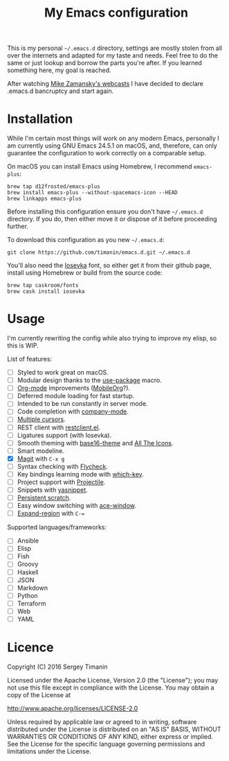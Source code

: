 #+TITLE: My Emacs configuration

This is my personal =~/.emacs.d= directory, settings are mostly stolen from all over the internets and adapted for my taste and needs. Feel free to do the same or just lookup and borrow the parts you're after. If you learned something here, my goal is reached.

After watching [[http://cestlaz.github.io/stories/emacs/][Mike Zamansky's webcasts]] I have decided to declare .emacs.d bancruptcy and start again.


* Installation

While I'm certain most things will work on any modern Emacs, personally I am currently using GNU Emacs 24.5.1 on macOS, and, therefore, can only guarantee the configuration to work correctly on a comparable setup.

On macOS you can install Emacs using Homebrew, I recommend =emacs-plus=:

#+BEGIN_SRC shell
brew tap d12frosted/emacs-plus
brew install emacs-plus --without-spacemacs-icon --HEAD
brew linkapps emacs-plus
#+END_SRC

Before installing this configuration ensure you don't have =~/.emacs.d= directory. If you do, then either move it or dispose of it before proceeding further.

To download this configuration as you new =~/.emacs.d=:

#+BEGIN_SRC shell
git clone https://github.com/timanin/emacs.d.git ~/.emacs.d
#+END_SRC

You'll also need the [[https://be5invis.github.io/Iosevka/][Iosevka]] font, so either get it from their github page, install using Homebrew or build from the source code:

#+BEGIN_SRC shell
brew tap caskroom/fonts
brew cask install iosevka
#+END_SRC


* Usage

I'm currently rewriting the config while also trying to improve my elisp, so this is WIP.

List of features:

- [ ] Styled to work great on macOS.
- [ ] Modular design thanks to the [[https://github.com/jwiegley/use-package][use-package]] macro.
- [ ] [[http://orgmode.org][Org-mode]] improvements ([[https://mobileorg.github.io][MobileOrg]]?).
- [ ] Deferred module loading for fast startup.
- [ ] Intended to be run constantly in server mode.
- [ ] Code completion with [[http://company-mode.github.io][company-mode]].
- [ ] [[https://github.com/magnars/multiple-cursors.el][Multiple cursors]].
- [ ] REST client with [[https://github.com/pashky/restclient.el][restclient.el]].
- [ ] Ligatures support (with Iosevka).
- [ ] Smooth theming with [[https://github.com/belak/base16-emacs][base16-theme]] and [[https://github.com/domtronn/all-the-icons.el][All The Icons]].
- [ ] Smart modeline.
- [X] [[https://magit.vc][Magit]] with =C-x g=
- [ ] Syntax checking with [[Http://www.flycheck.org/][Flycheck]].
- [ ] Key bindings learning mode with [[https://github.com/justbur/emacs-which-key][which-key]].
- [ ] Project support with [[http://projectile.readthedocs.io/][Projectile]].
- [ ] Snippets with [[http://joaotavora.github.io/yasnippet/][yasnippet]].
- [ ] [[https://github.com/Fanael/persistent-scratch][Persistent scratch]].
- [ ] Easy window switching with [[https://github.com/abo-abo/ace-window][ace-window]].
- [ ] [[https://github.com/magnars/expand-region.el][Expand-region]] with =C-==

Supported languages/frameworks:

- [ ] Ansible
- [ ] Elisp
- [ ] Fish
- [ ] Groovy
- [ ] Haskell
- [ ] JSON
- [ ] Markdown
- [ ] Python
- [ ] Terraform
- [ ] Web
- [ ] YAML


* Licence

Copyright (C) 2016  Sergey Timanin

Licensed under the Apache License, Version 2.0 (the "License");
you may not use this file except in compliance with the License.
You may obtain a copy of the License at

    http://www.apache.org/licenses/LICENSE-2.0

Unless required by applicable law or agreed to in writing, software
distributed under the License is distributed on an "AS IS" BASIS,
WITHOUT WARRANTIES OR CONDITIONS OF ANY KIND, either express or implied.
See the License for the specific language governing permissions and
limitations under the License.

